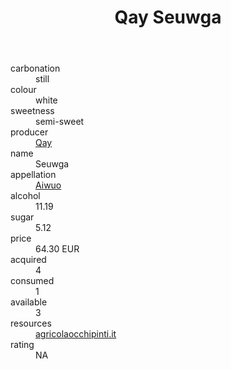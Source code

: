 :PROPERTIES:
:ID:                     fcc43332-a873-444c-bd8c-76fd7bc08925
:END:
#+TITLE: Qay Seuwga 

- carbonation :: still
- colour :: white
- sweetness :: semi-sweet
- producer :: [[id:c8fd643f-17cf-4963-8cdb-3997b5b1f19c][Qay]]
- name :: Seuwga
- appellation :: [[id:47e01a18-0eb9-49d9-b003-b99e7e92b783][Aiwuo]]
- alcohol :: 11.19
- sugar :: 5.12
- price :: 64.30 EUR
- acquired :: 4
- consumed :: 1
- available :: 3
- resources :: [[http://www.agricolaocchipinti.it/it/vinicontrada][agricolaocchipinti.it]]
- rating :: NA


